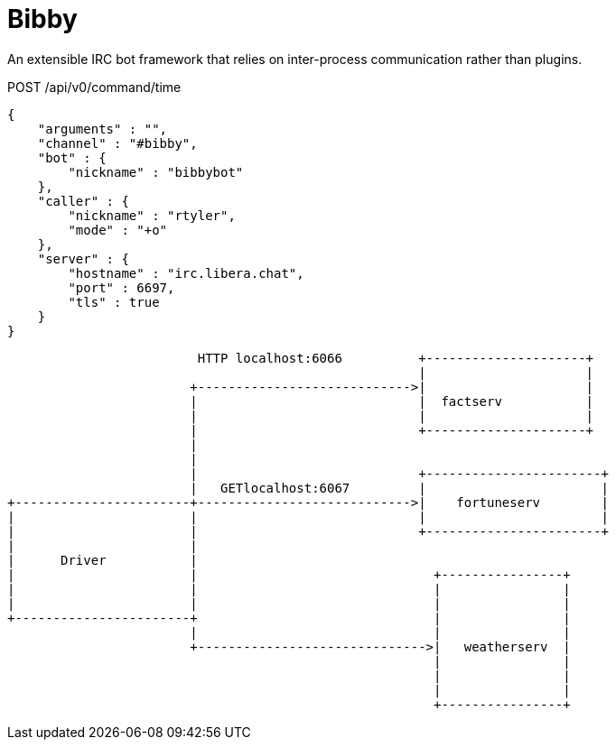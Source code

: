 = Bibby


An extensible IRC bot framework that relies on inter-process communication
rather than plugins.


.POST /api/v0/command/time
[source,json]
----
{
    "arguments" : "",
    "channel" : "#bibby",
    "bot" : {
        "nickname" : "bibbybot"
    },
    "caller" : {
        "nickname" : "rtyler",
        "mode" : "+o"
    },
    "server" : {
        "hostname" : "irc.libera.chat",
        "port" : 6697,
        "tls" : true
    }
}

----


[source]
----
                         HTTP localhost:6066          +---------------------+
                                                      |                     |
                        +---------------------------->|                     |
                        |                             |  factserv           |
                        |                             |                     |
                        |                             +---------------------+
                        |
                        |
                        |                             +-----------------------+
                        |   GETlocalhost:6067         |                       |
+-----------------------+---------------------------->|    fortuneserv        |
|                       |                             |                       |
|                       |                             +-----------------------+
|                       |
|      Driver           |
|                       |                               +----------------+
|                       |                               |                |
|                       |                               |                |
+-----------------------+                               |                |
                        |                               |                |
                        +------------------------------>|   weatherserv  |
                                                        |                |
                                                        |                |
                                                        |                |
                                                        +----------------+

----
